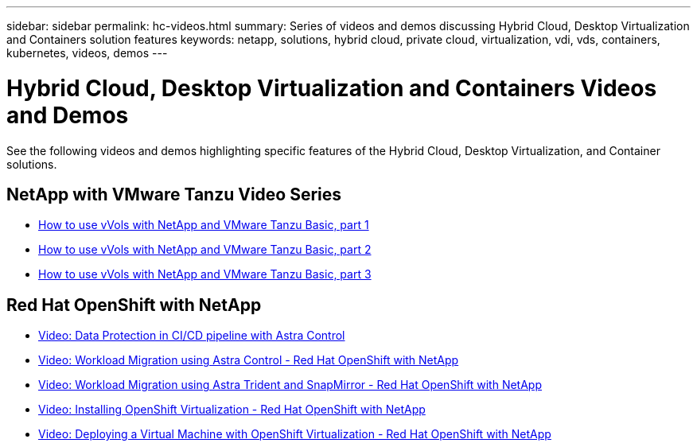 ---
sidebar: sidebar
permalink: hc-videos.html
summary: Series of videos and demos discussing Hybrid Cloud, Desktop Virtualization and Containers solution features
keywords: netapp, solutions, hybrid cloud, private cloud, virtualization, vdi, vds, containers, kubernetes, videos, demos
---

= Hybrid Cloud, Desktop Virtualization and Containers Videos and Demos
:hardbreaks:
:nofooter:
:icons: font
:linkattrs:
:table-stripes: odd
:imagesdir: ./media/

See the following videos and demos highlighting specific features of the Hybrid Cloud, Desktop Virtualization, and Container solutions.

== NetApp with VMware Tanzu Video Series

* link:https://www.youtube.com/watch?v=ZtbXeOJKhrc[How to use vVols with NetApp and VMware Tanzu Basic, part 1]
* link:https://www.youtube.com/watch?v=FVRKjWH7AoE[How to use vVols with NetApp and VMware Tanzu Basic, part 2]
* link:https://www.youtube.com/watch?v=Y-34SUtTTtU[How to use vVols with NetApp and VMware Tanzu Basic, part 3]

== Red Hat OpenShift with NetApp

* link:rh-os-n_videos_data_protection_in_ci_cd_pipeline.html[Video: Data Protection in CI/CD pipeline with Astra Control]

* link:rh-os-n_videos_workload_migration_acc.html[Video: Workload Migration using Astra Control - Red Hat OpenShift with NetApp]

* link:rh-os-n_videos_workload_migration_manual.html[Video: Workload Migration using Astra Trident and SnapMirror - Red Hat OpenShift with NetApp]

* link:rh-os-n_videos_openshift_virt_install.html[Video: Installing OpenShift Virtualization - Red Hat OpenShift with NetApp]

* link:rh-os-n_videos_openshift_virt_vm_deploy.html[Video: Deploying a Virtual Machine with OpenShift Virtualization - Red Hat OpenShift with NetApp]
